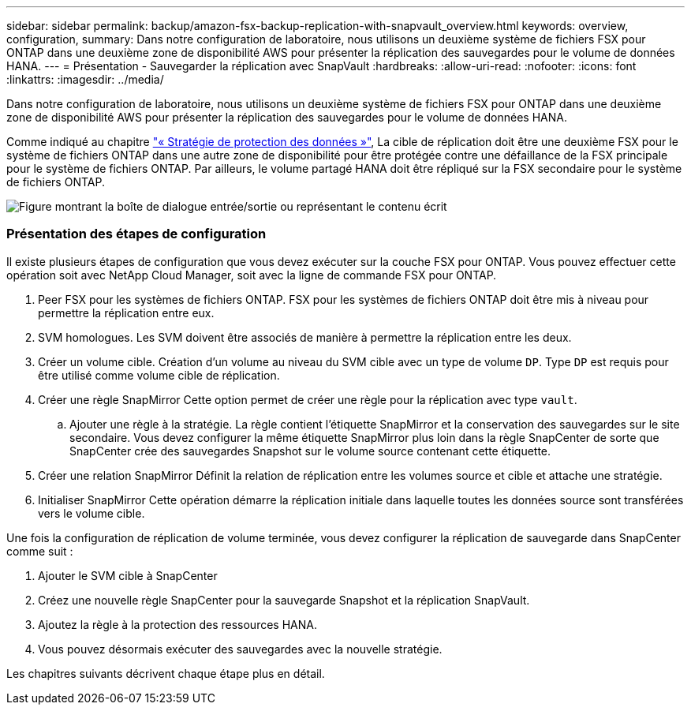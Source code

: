 ---
sidebar: sidebar 
permalink: backup/amazon-fsx-backup-replication-with-snapvault_overview.html 
keywords: overview, configuration, 
summary: Dans notre configuration de laboratoire, nous utilisons un deuxième système de fichiers FSX pour ONTAP dans une deuxième zone de disponibilité AWS pour présenter la réplication des sauvegardes pour le volume de données HANA. 
---
= Présentation - Sauvegarder la réplication avec SnapVault
:hardbreaks:
:allow-uri-read: 
:nofooter: 
:icons: font
:linkattrs: 
:imagesdir: ../media/


[role="lead"]
Dans notre configuration de laboratoire, nous utilisons un deuxième système de fichiers FSX pour ONTAP dans une deuxième zone de disponibilité AWS pour présenter la réplication des sauvegardes pour le volume de données HANA.

Comme indiqué au chapitre link:amazon-fsx-snapcenter-architecture.html#data-protection-strategy["« Stratégie de protection des données »"], La cible de réplication doit être une deuxième FSX pour le système de fichiers ONTAP dans une autre zone de disponibilité pour être protégée contre une défaillance de la FSX principale pour le système de fichiers ONTAP. Par ailleurs, le volume partagé HANA doit être répliqué sur la FSX secondaire pour le système de fichiers ONTAP.

image:amazon-fsx-image8.png["Figure montrant la boîte de dialogue entrée/sortie ou représentant le contenu écrit"]



=== Présentation des étapes de configuration

Il existe plusieurs étapes de configuration que vous devez exécuter sur la couche FSX pour ONTAP. Vous pouvez effectuer cette opération soit avec NetApp Cloud Manager, soit avec la ligne de commande FSX pour ONTAP.

. Peer FSX pour les systèmes de fichiers ONTAP. FSX pour les systèmes de fichiers ONTAP doit être mis à niveau pour permettre la réplication entre eux.
. SVM homologues. Les SVM doivent être associés de manière à permettre la réplication entre les deux.
. Créer un volume cible. Création d'un volume au niveau du SVM cible avec un type de volume `DP`. Type `DP` est requis pour être utilisé comme volume cible de réplication.
. Créer une règle SnapMirror Cette option permet de créer une règle pour la réplication avec type `vault`.
+
.. Ajouter une règle à la stratégie. La règle contient l'étiquette SnapMirror et la conservation des sauvegardes sur le site secondaire. Vous devez configurer la même étiquette SnapMirror plus loin dans la règle SnapCenter de sorte que SnapCenter crée des sauvegardes Snapshot sur le volume source contenant cette étiquette.


. Créer une relation SnapMirror Définit la relation de réplication entre les volumes source et cible et attache une stratégie.
. Initialiser SnapMirror Cette opération démarre la réplication initiale dans laquelle toutes les données source sont transférées vers le volume cible.


Une fois la configuration de réplication de volume terminée, vous devez configurer la réplication de sauvegarde dans SnapCenter comme suit :

. Ajouter le SVM cible à SnapCenter
. Créez une nouvelle règle SnapCenter pour la sauvegarde Snapshot et la réplication SnapVault.
. Ajoutez la règle à la protection des ressources HANA.
. Vous pouvez désormais exécuter des sauvegardes avec la nouvelle stratégie.


Les chapitres suivants décrivent chaque étape plus en détail.
